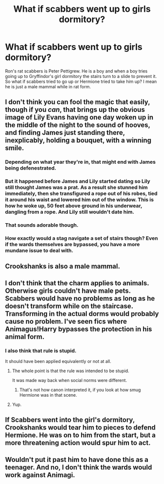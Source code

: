 #+TITLE: What if scabbers went up to girls dormitory?

* What if scabbers went up to girls dormitory?
:PROPERTIES:
:Author: aaarsalann
:Score: 4
:DateUnix: 1565111590.0
:DateShort: 2019-Aug-06
:END:
Ron's rat scabbers is Peter Pettigrew. He is a boy and when a boy tries going up to Gryffindor's girl dormitory the stairs turn to a slide to prevent it. So what if scabbers tried to go up or Hermione tried to take him up? I mean he is just a male mammal while in rat form.


** I don't think you can fool the magic that easily, though if you /can/, that brings up the obvious image of Lily Evans having one day woken up in the middle of the night to the sound of hooves, and finding James just standing there, inexplicably, holding a bouquet, with a winning smile.
:PROPERTIES:
:Author: Achille-Talon
:Score: 20
:DateUnix: 1565115290.0
:DateShort: 2019-Aug-06
:END:

*** Depending on what year they're in, that might end with James being defenestrated.
:PROPERTIES:
:Author: Raesong
:Score: 13
:DateUnix: 1565128636.0
:DateShort: 2019-Aug-07
:END:


*** But it happened before James and Lily started dating so Lily still thought James was a prat. As a result she stunned him immediately, then she transfigured a rope out of his robes, tied it around his waist and lowered him out of the window. This is how he woke up, 50 feet above ground in his underwear, dangling from a rope. And Lily still wouldn't date him.
:PROPERTIES:
:Author: ConfusedPolatBear
:Score: 4
:DateUnix: 1565134144.0
:DateShort: 2019-Aug-07
:END:


*** That sounds adorable though.
:PROPERTIES:
:Score: 3
:DateUnix: 1565125182.0
:DateShort: 2019-Aug-07
:END:


*** How exactly would a stag navigate a set of stairs though? Even if the wards themselves are bypassed, you have a more mundane issue to deal with.
:PROPERTIES:
:Author: Fredrik1994
:Score: 1
:DateUnix: 1565208551.0
:DateShort: 2019-Aug-08
:END:


** Crookshanks is also a male mammal.
:PROPERTIES:
:Author: rek-lama
:Score: 9
:DateUnix: 1565115888.0
:DateShort: 2019-Aug-06
:END:


** I don't think that the charm applies to animals. Otherwise girls couldn't have male pets. Scabbers would have no problems as long as he doesn't transform while on the staircase. Transforming in the actual dorms would probably cause no problem. I've seen fics where Animagus!Harry bypasses the protection in his animal form.
:PROPERTIES:
:Author: 15_Redstones
:Score: 7
:DateUnix: 1565122395.0
:DateShort: 2019-Aug-07
:END:

*** I also think that rule is stupid.

It should have been applied equivalently or not at all.
:PROPERTIES:
:Score: 3
:DateUnix: 1565125146.0
:DateShort: 2019-Aug-07
:END:

**** The whole point is that the rule was intended to be stupid.

It was made way back when social norms were different.
:PROPERTIES:
:Author: Harudera
:Score: 3
:DateUnix: 1565146092.0
:DateShort: 2019-Aug-07
:END:

***** That's not how canon interpreted it, if you look at how smug Hermione was in that scene.
:PROPERTIES:
:Score: 0
:DateUnix: 1565152092.0
:DateShort: 2019-Aug-07
:END:


**** Yup.
:PROPERTIES:
:Author: YOB1997
:Score: 2
:DateUnix: 1565133032.0
:DateShort: 2019-Aug-07
:END:


** If Scabbers went into the girl's dormitory, Crookshanks would tear him to pieces to defend Hermione. He was on to him from the start, but a more threatening action would spur him to act.
:PROPERTIES:
:Author: Huntrrz
:Score: 1
:DateUnix: 1565203917.0
:DateShort: 2019-Aug-07
:END:


** Wouldn't put it past him to have done this as a teenager. And no, I don't think the wards would work against Animagi.
:PROPERTIES:
:Author: Fredrik1994
:Score: 1
:DateUnix: 1565208512.0
:DateShort: 2019-Aug-08
:END:
